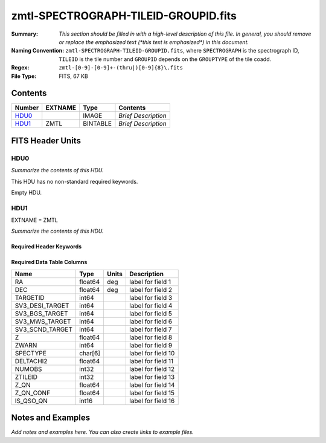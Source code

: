 =====================================
zmtl-SPECTROGRAPH-TILEID-GROUPID.fits
=====================================

:Summary: *This section should be filled in with a high-level description of
    this file. In general, you should remove or replace the emphasized text
    (\*this text is emphasized\*) in this document.*
:Naming Convention: ``zmtl-SPECTROGRAPH-TILEID-GROUPID.fits``, where
    ``SPECTROGRAPH`` is the spectrograph ID, ``TILEID`` is the tile number and
    ``GROUPID`` depends on the ``GROUPTYPE`` of the tile coadd.
:Regex: ``zmtl-[0-9]-[0-9]+-(thru|)[0-9]{8}\.fits``
:File Type: FITS, 67 KB

Contents
========

====== ======= ======== ===================
Number EXTNAME Type     Contents
====== ======= ======== ===================
HDU0_          IMAGE    *Brief Description*
HDU1_  ZMTL    BINTABLE *Brief Description*
====== ======= ======== ===================


FITS Header Units
=================

HDU0
----

*Summarize the contents of this HDU.*

This HDU has no non-standard required keywords.

Empty HDU.

HDU1
----

EXTNAME = ZMTL

*Summarize the contents of this HDU.*

Required Header Keywords
~~~~~~~~~~~~~~~~~~~~~~~~

.. collapse:: Required Header Keywords Table

    .. rst-class:: keywords

    ======== ========================================================================================== ==== =======================
    KEY      Example Value                                                                              Type Comment
    ======== ========================================================================================== ==== =======================
    NAXIS1   112                                                                                        int  width of table in bytes
    NAXIS2   500                                                                                        int  number of rows in table
    QN_ADDED T                                                                                          bool
    SQ_ADDED F                                                                                          bool
    AB_ADDED F                                                                                          bool
    ZC_ADDED F                                                                                          bool
    QNMODFIL /global/cfs/cdirs/desi/target/catalogs/lya/qn_models/qn_train_coadd_indtrain_0_0_boss10.h5 str
    BADPTLQA F                                                                                          bool
    ======== ========================================================================================== ==== =======================

Required Data Table Columns
~~~~~~~~~~~~~~~~~~~~~~~~~~~

.. rst-class:: columns

=============== ======= ===== ===================
Name            Type    Units Description
=============== ======= ===== ===================
RA              float64 deg   label for field   1
DEC             float64 deg   label for field   2
TARGETID        int64         label for field   3
SV3_DESI_TARGET int64         label for field   4
SV3_BGS_TARGET  int64         label for field   5
SV3_MWS_TARGET  int64         label for field   6
SV3_SCND_TARGET int64         label for field   7
Z               float64       label for field   8
ZWARN           int64         label for field   9
SPECTYPE        char[6]       label for field  10
DELTACHI2       float64       label for field  11
NUMOBS          int32         label for field  12
ZTILEID         int32         label for field  13
Z_QN            float64       label for field  14
Z_QN_CONF       float64       label for field  15
IS_QSO_QN       int16         label for field  16
=============== ======= ===== ===================


Notes and Examples
==================

*Add notes and examples here.  You can also create links to example files.*
